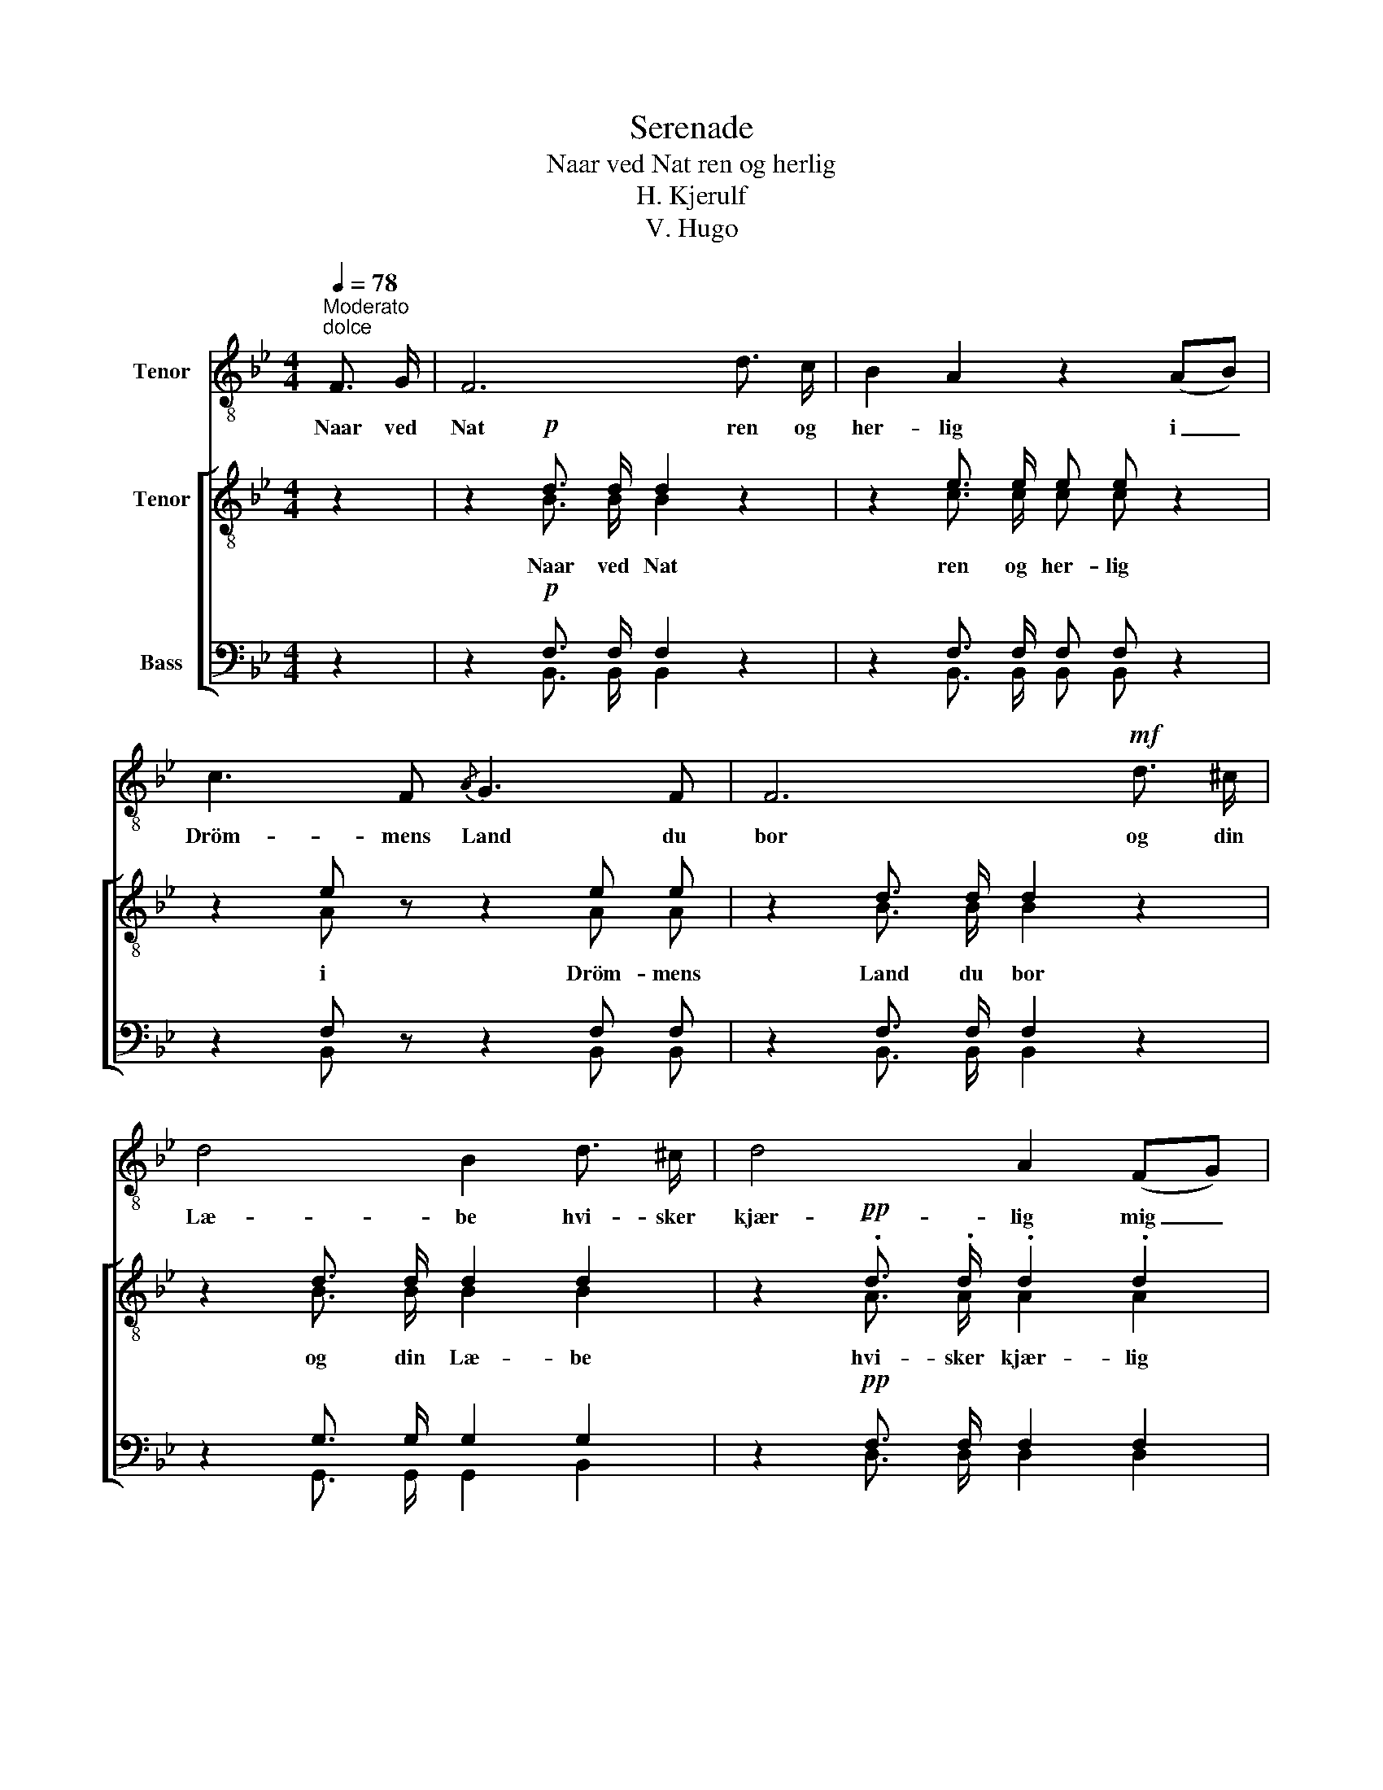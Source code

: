 X:1
T:Serenade
T:Naar ved Nat ren og herlig
T:H. Kjerulf
T:V. Hugo
%%score 1 [ ( 2 3 ) ( 4 5 ) ]
L:1/8
Q:1/4=78
M:4/4
K:Bb
V:1 treble-8 nm="Tenor"
V:2 treble-8 nm="Tenor"
V:3 treble-8 
V:4 bass nm="Bass"
V:5 bass 
V:1
"^Moderato""^dolce" F3/2 G/ | F6 d3/2 c/ | B2 A2 z2 (AB) | c3 F{/A} G3 F | F6!mf! d3/2 ^c/ | %5
w: Naar ved|Nat ren og|her- lig i _|Dröm- mens Land du|bor og din|
 d4 B2 d3/2 ^c/ | d4 A2 (FG) | A3 A ^c2 A2 |!<(! d6!<)!!mf! f2 | e2 d2 c2 =B2 | %10
w: Læ- be hvi- sker|kjær- lig mig _|öm- me, sö- de|Ord; da|mi- ne Tan- ker|
!<(! (c3 d)!<)! e2 (dc) |!>(! B3!>)! A B2 d2 | c6 z2 | z8 | z8 | z8 | z8 | z8 | z2!<(! F2!<)! f4 | %19
w: flag- * re om _|di- ne Dröm- me|ned.||||||Sov södt,|
 z2 c2 (cd) e2 | z2!p! B2!<(! B2 c2!<)! | _d8- | d2!>(! _d2!>)! c2 B2 |!>(! g2!>)! f2 z4 | %24
w: du Fag- * re!|Sov södt i|Fred!|_ Sov södt, du|Fag- re!|
 z2!p! =d2 !>!d3 c | B8- | !fermata!B6 |] %27
w: Sov södt i|Fred!|_|
V:2
 z2 | z2!p! d3/2 d/ d2 z2 | z2 e3/2 e/ e e z2 | z2 e z z2 e e | z2 d3/2 d/ d2 z2 | %5
 z2 d3/2 d/ d2 d2 | z2!pp! .d3/2 .d/ .d2 .d2 | z .f .=e .d e2 ^c2 |!<(! d6!<)!"^poco piu moto" f2 | %9
 _e2 d2 c2 d2 |!<(! (e3 f)!<)! g2 e2 |!>(! d3!>)! c B2 d2 | c6"^a tempo"!p! F2 | F6 F2 | %14
 (F3 G) F2 d2 | c3 =B (c2 d2) | B2 z2 z2 d2 | c3 =B!<(! (c!<)!!>(! e2)!>)! d | B6 f2 | %19
 =e2 z2 z2 _e2 | d2 d2 z4 | z2!>(! g2 g2!>)! f2 | =e2 z2 z2!p! e2 | f4 F4 | G4 A4 | %25
 B3 d"^diminuendo" d3 ^c | !fermata!d6 |] %27
V:3
 x2 | x2 B3/2 B/ B2 x2 | x2 c3/2 c/ c c x2 | x2 A x3 A A | x2 B3/2 B/ B2 x2 | x2 B3/2 B/ B2 B2 | %6
w: |Naar ved Nat|ren og her- lig|i Dröm- mens|Land du bor|og din Læ- be|
 x2 A3/2 A/ A2 A2 | x d ^c d A2 A2 | A6 d2 | c2 =B2 c2 d2 | G4 G2 c2 | B3 A B2 B2 | A6 F2 | F6 F2 | %14
w: hvi- sker kjær- lig|mig öm- me, sö- de|Ord; da|mi- ne Tan- ker|flag- re in|di- ne Dröm- me|ned. Sov|södt, du|
 (F3 G) F2 B2 | A3 ^G A4 | F2 x4 B2 | A3 ^G (A _B2) A | F6 d2 | c2 x4 c2 | B2 B2 x4 | %21
w: Fag- * re! sov|södt, du Fag-|re! Sov|södt, sov södt _ i|Fred! Sov|södt, du|Fag- re!|
 x2 _d2 d2 d2 | _d2 x4 d2 | =d4 F4 | G4 F4 | F3 B B3 B | B6 |] %27
w: Sov södt i|Fred! sov|södt, sov|södt i|Fred! sov södt i|Fred!|
V:4
 z2 | z2!p! F,3/2 F,/ F,2 z2 | z2 F,3/2 F,/ F, F, z2 | z2 F, z z2 F, F, | z2 F,3/2 F,/ F,2 z2 | %5
 z2 G,3/2 G,/ G,2 G,2 | z2!pp! F,3/2 F,/ F,2 F,2 | z A, G, F, G,2 =E,2 |!<(! F,6!<)! _A,2 | %9
 G,2 G,2 G,2 G,2 |!<(! (G,3 F,)!<)! E,2 F,2 |!>(! F,3!>)! F, F,2 F,2 | F,6!p! F,2 | F,6 F,2 | %14
 (F,3 G,) F,2 F,2 | E,3 D, (E,2 F,2) | D,2 z2 z2 F,2 | E,3 D,!<(! (E,!<)!!>(! G,2)!>)! F, | %18
 D,6 _A,2 | G,2 z2 z2 F,2 | F,2 F,2 z4 | z2!>(! B,2 B,2!>)! B,2 | B,2 z2 z2!p! B,2 | B,4 F,4 | %24
 =E,4 _E,4 | D,3 F, F,3 G, | F,6 |] %27
V:5
 x2 | x2 B,,3/2 B,,/ B,,2 x2 | x2 B,,3/2 B,,/ B,, B,, x2 | x2 B,, x3 B,, B,, | %4
w: ||||
 x2 B,,3/2 B,,/ B,,2 x2 | x2 G,,3/2 G,,/ G,,2 B,,2 | x2 D,3/2 D,/ D,2 D,2 | %7
w: |||
 x A,, A,, A,, A,,2 A,2 | D,6 =B,,2 | C,2 D,2 E,2 F,2 | (E,3 D,) C,2 A,,2 | B,,3 C, D,2 B,,2 | %12
w: |||||
 F,6 F,2 | F,6 F,2 | (F,3 G,) F,2 F,2 | F,6 F,2 | (F,3 G,) F,2 F,,2 | F,,4 F,,4 | F,,6 =B,,2 | %19
w: ||* * * Sov|södt du|Fag- * re! Sov|södt i|Fred! *|
 C,2 x4 A,,2 | B,,2 B,,2 x4 | x2 =E,2 E,2 F,2 | G,2 x4 G,2 | F,4 F,4 | F,,4 F,,4 | %25
w: ||||||
 B,,3 B,, B,,3 B,, | !fermata!B,,6 |] %27
w: ||


